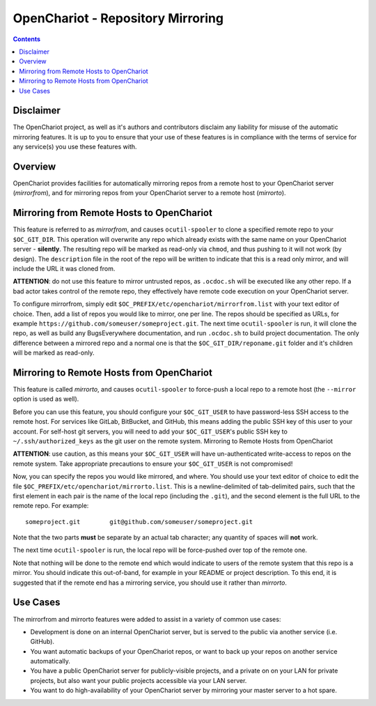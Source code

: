 ##################################
OpenChariot - Repository Mirroring
##################################


.. contents::

Disclaimer
==========

The OpenChariot project, as well as it's authors and contributors disclaim any
liability for misuse of the automatic mirroring features. It is up to you to
ensure that your use of these features is in compliance with the terms of
service for any service(s) you use these features with.

Overview
========

OpenChariot provides facilities for automatically mirroring repos from a remote
host to your OpenChariot server (*mirrorfrom*), and for mirroring repos from
your OpenChariot server to a remote host (*mirrorto*).

Mirroring from Remote Hosts to OpenChariot
==========================================

This feature is referred to as *mirrorfrom*, and causes ``ocutil-spooler`` to
clone a specified remote repo to your ``$OC_GIT_DIR``. This operation will
overwrite any repo which already exists with the same name on your OpenChariot
server - **silently**. The resulting repo will be marked as read-only via
``chmod``, and thus pushing to it will not work (by design). The
``description`` file in the root of the repo will be written to indicate that
this is a read only mirror, and will include the URL it was cloned from.

**ATTENTION**: do not use this feature to mirror untrusted repos, as
``.ocdoc.sh`` will be executed like any other repo. If a bad actor takes
control of the remote repo, they effectively have remote code execution on your
OpenChariot server.

To configure mirrorfrom, simply edit
``$OC_PREFIX/etc/openchariot/mirrorfrom.list`` with your text editor of choice.
Then, add a list of repos you would like to mirror, one per line. The repos
should be specified as URLs, for example
``https://github.com/someuser/someproject.git``. The next time
``ocutil-spooler`` is run, it will clone the repo, as well as build any
BugsEverywhere documentation, and run ``.ocdoc.sh`` to build project
documentation.  The only difference between a mirrored repo and a normal one is
that the ``$OC_GIT_DIR/reponame.git`` folder and it's children will be marked
as read-only.

Mirroring to Remote Hosts from OpenChariot
==========================================

This feature is called *mirrorto*, and causes ``ocutil-spooler`` to force-push
a local repo to a remote host (the ``--mirror`` option is used as well).

Before you can use this feature, you should configure your ``$OC_GIT_USER`` to
have password-less SSH access to the remote host. For services like GitLab,
BitBucket, and GitHub, this means adding the public SSH key of this user to
your account. For self-host git servers, you will need to add your
``$OC_GIT_USER``'s public SSH key to ``~/.ssh/authorized_keys`` as the git user
on the remote system.  Mirroring to Remote Hosts from OpenChariot

**ATTENTION**: use caution, as this means your ``$OC_GIT_USER`` will have
un-authenticated write-access to repos on the remote system. Take appropriate
precautions to ensure your ``$OC_GIT_USER`` is not compromised!

Now, you can specify the repos you would like mirrored, and where. You should
use your text editor of choice to edit the file
``$OC_PREFIX/etc/openchariot/mirrorto.list``. This is a newline-delimited of
tab-delimited pairs, such that the first element in each pair is the name of
the local repo (including the ``.git``), and the second element is the full URL
to the remote repo. For example::

    someproject.git        git@github.com/someuser/someproject.git

Note that the two parts **must** be separate by an actual tab character; any
quantity of spaces will **not** work.

The next time ``ocutil-spooler`` is run, the local repo will be force-pushed
over top of the remote one.

Note that nothing will be done to the remote end which would indicate to users
of the remote system that this repo is a mirror. You should indicate this
out-of-band, for example in your README or project description. To this end, it
is suggested that if the remote end has a mirroring service, you should use it
rather than *mirrorto*.

Use Cases
=========

The mirrorfrom and mirrorto features were added to assist in a variety of
common use cases:

* Development is done on an internal OpenChariot server, but is served to the
  public via another service (i.e. GitHub).

* You want automatic backups of your OpenChariot repos, or want to back up your
  repos on another service automatically.

* You have a public OpenChariot server for publicly-visible projects, and a
  private on on your LAN for private projects, but also want your public
  projects accessible via your LAN server.

* You want to do high-availability of your OpenChariot server by mirroring your
  master server to a hot spare.
